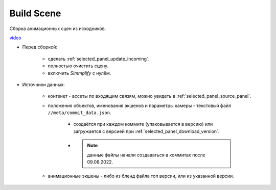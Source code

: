 .. _build-scene-page:

Build Scene
===============

Сборка анимационных сцен из исходников.

.. image:: ../../_static/images/build_scene.png

video_

.. _video: https://disk.yandex.ru/d/odWN6S6m7nBcbQ


* Перед сборкой:

    * сделать :ref:`selected_panel_update_incoming`.

    * полностью очистить сцену.

    * включить *Simmplify* с нулём.

* Источники данных:

    * контенет - ассеты по входящим связям, можно увидеть в :ref:`selected_panel_source_panel`.

    * положения объектов, именования экшенов и параметры камеры - текстовый файл ``//meta/commit_data.json``.

        * создаётся при каждом коммите (упаковывается в версию) или загружается с версией при :ref:`selected_panel_download_version`.

        * .. note:: данные файлы начали создаваться в коммитах после 09.08.2022.

    * анимационные экшены - либо из бленд файла топ версии, или из указанной версии.

